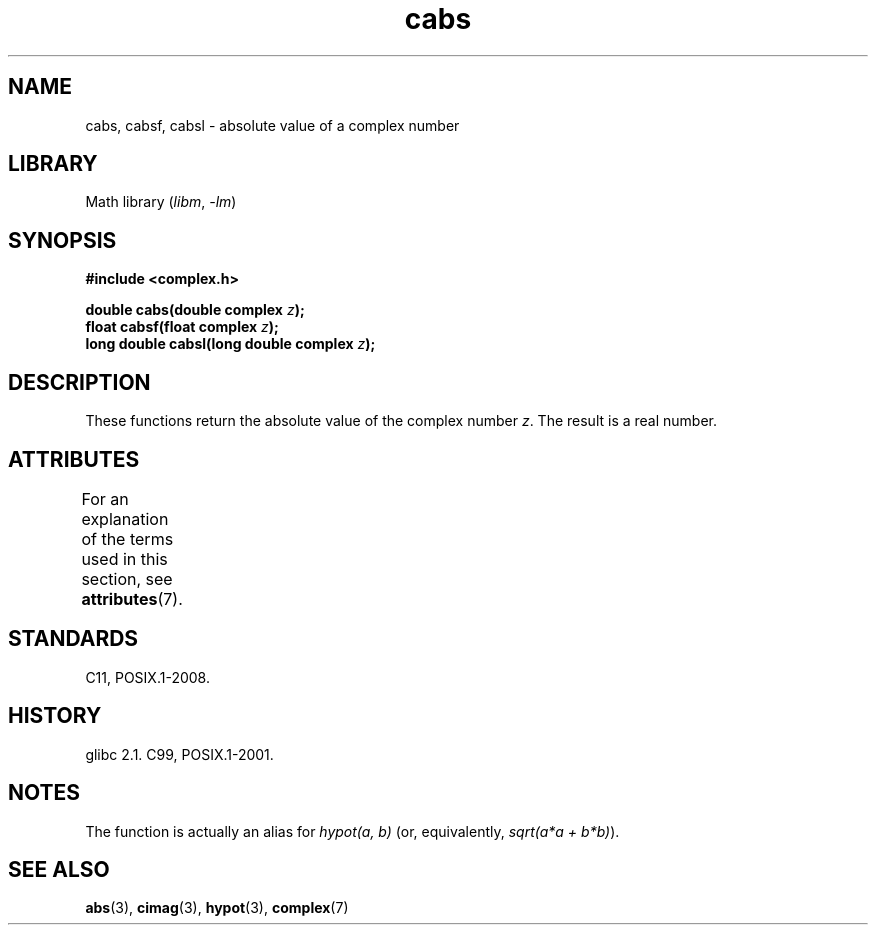 '\" t
.\" Copyright 2002 Walter Harms (walter.harms@informatik.uni-oldenburg.de)
.\"
.\" SPDX-License-Identifier: GPL-1.0-or-later
.\"
.TH cabs 3 (date) "Linux man-pages (unreleased)"
.SH NAME
cabs, cabsf, cabsl \- absolute value of a complex number
.SH LIBRARY
Math library
.RI ( libm ", " \-lm )
.SH SYNOPSIS
.nf
.B #include <complex.h>
.PP
.BI "double cabs(double complex " z );
.BI "float cabsf(float complex " z );
.BI "long double cabsl(long double complex " z );
.fi
.SH DESCRIPTION
These functions return the absolute value of the complex number
.IR z .
The result is a real number.
.SH ATTRIBUTES
For an explanation of the terms used in this section, see
.BR attributes (7).
.ad l
.nh
.TS
allbox;
lbx lb lb
l l l.
Interface	Attribute	Value
T{
.BR cabs (),
.BR cabsf (),
.BR cabsl ()
T}	Thread safety	MT-Safe
.TE
.hy
.ad
.sp 1
.SH STANDARDS
C11, POSIX.1-2008.
.SH HISTORY
glibc 2.1.
C99, POSIX.1-2001.
.SH NOTES
The function is actually an alias for
.I "hypot(a,\ b)"
(or, equivalently,
.IR "sqrt(a*a\ +\ b*b)" ).
.SH SEE ALSO
.BR abs (3),
.BR cimag (3),
.BR hypot (3),
.BR complex (7)
